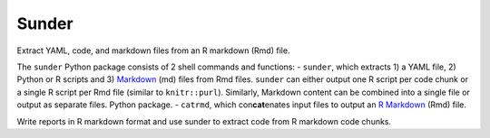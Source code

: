Sunder
======

Extract YAML, code, and markdown files from an R markdown (Rmd) file.

|PyPI| |Travis| |Documentation Status| |Updates|

The ``sunder`` Python package consists of 2 shell commands and
functions: - ``sunder``, which extracts 1) a YAML file, 2) Python or R
scripts and 3) `Markdown <https://www.markdownguide.org/>`__ (md) files
from Rmd files. ``sunder`` can either output one R script per code chunk
or a single R script per Rmd file (similar to ``knitr::purl``).
Similarly, Markdown content can be combined into a single file or output
as separate files. Python package. - ``catrmd``, which
con\ **cat**\ enates input files to output an `R
Markdown <https://rmarkdown.rstudio.com/authoring_quick_tour.html>`__
(Rmd) file.

Write reports in R markdown format and use sunder to extract code from R
markdown code chunks.

.. |PyPI| image:: https://img.shields.io/pypi/v/sunder.svg
   :target: https://pypi.python.org/pypi/sunder
.. |Travis| image:: https://img.shields.io/travis/marskar/sunder.svg
   :target: https://travis-ci.org/marskar/sunder
.. |Documentation Status| image:: https://readthedocs.org/projects/sunder/badge/?version=latest
   :target: https://sunder.readthedocs.io/en/latest/?badge=latest
.. |Updates| image:: https://pyup.io/repos/github/marskar/sunder/shield.svg
   :target: https://pyup.io/repos/github/marskar/sunder/
